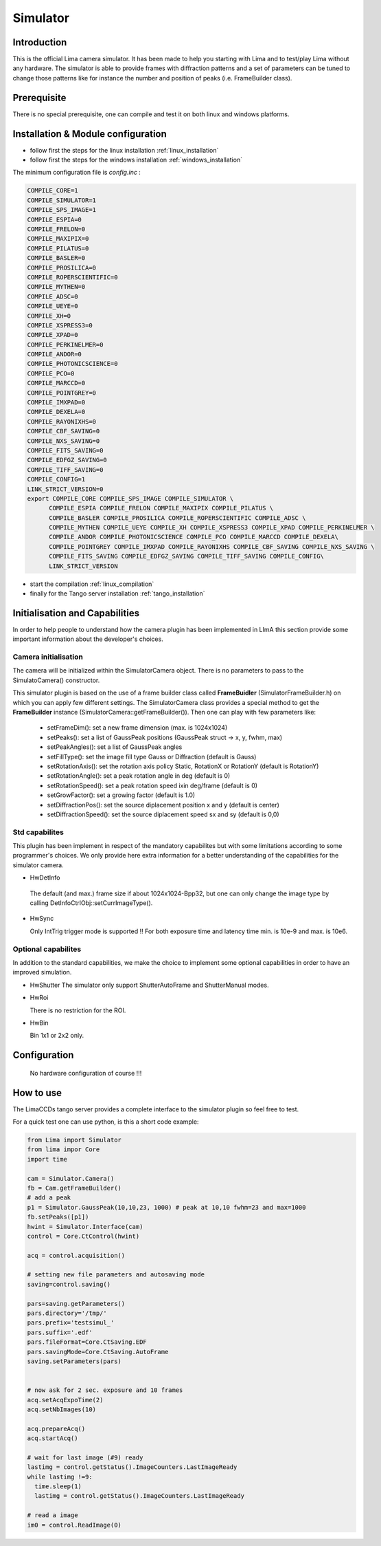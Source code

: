 .. _camera-simulator:

Simulator
----------

.. image:: Simulator.jpg 

Introduction
````````````
This is the official Lima camera simulator. It has been made to help you starting with Lima and to test/play Lima without any hardware. 
The simulator is able to provide frames with diffraction patterns and a set of parameters can be tuned to change those patterns
like for instance the number and position of peaks (i.e. FrameBuilder class).

Prerequisite
````````````
There is no special prerequisite, one can compile and test it on both linux and windows platforms.


Installation & Module configuration
````````````````````````````````````

-  follow first the steps for the linux installation :ref:`linux_installation`
-  follow first the steps for the windows installation :ref:`windows_installation`

The minimum configuration file is *config.inc* :

.. code-block:: sh

 COMPILE_CORE=1
 COMPILE_SIMULATOR=1
 COMPILE_SPS_IMAGE=1
 COMPILE_ESPIA=0
 COMPILE_FRELON=0
 COMPILE_MAXIPIX=0
 COMPILE_PILATUS=0
 COMPILE_BASLER=0
 COMPILE_PROSILICA=0
 COMPILE_ROPERSCIENTIFIC=0
 COMPILE_MYTHEN=0
 COMPILE_ADSC=0
 COMPILE_UEYE=0
 COMPILE_XH=0
 COMPILE_XSPRESS3=0
 COMPILE_XPAD=0
 COMPILE_PERKINELMER=0
 COMPILE_ANDOR=0
 COMPILE_PHOTONICSCIENCE=0
 COMPILE_PCO=0
 COMPILE_MARCCD=0
 COMPILE_POINTGREY=0
 COMPILE_IMXPAD=0
 COMPILE_DEXELA=0
 COMPILE_RAYONIXHS=0
 COMPILE_CBF_SAVING=0
 COMPILE_NXS_SAVING=0
 COMPILE_FITS_SAVING=0
 COMPILE_EDFGZ_SAVING=0
 COMPILE_TIFF_SAVING=0
 COMPILE_CONFIG=1
 LINK_STRICT_VERSION=0
 export COMPILE_CORE COMPILE_SPS_IMAGE COMPILE_SIMULATOR \
       COMPILE_ESPIA COMPILE_FRELON COMPILE_MAXIPIX COMPILE_PILATUS \
       COMPILE_BASLER COMPILE_PROSILICA COMPILE_ROPERSCIENTIFIC COMPILE_ADSC \
       COMPILE_MYTHEN COMPILE_UEYE COMPILE_XH COMPILE_XSPRESS3 COMPILE_XPAD COMPILE_PERKINELMER \
       COMPILE_ANDOR COMPILE_PHOTONICSCIENCE COMPILE_PCO COMPILE_MARCCD COMPILE_DEXELA\
       COMPILE_POINTGREY COMPILE_IMXPAD COMPILE_RAYONIXHS COMPILE_CBF_SAVING COMPILE_NXS_SAVING \
       COMPILE_FITS_SAVING COMPILE_EDFGZ_SAVING COMPILE_TIFF_SAVING COMPILE_CONFIG\
       LINK_STRICT_VERSION

-  start the compilation :ref:`linux_compilation`

-  finally for the Tango server installation :ref:`tango_installation`

Initialisation and Capabilities
````````````````````````````````
In order to help people to understand how the camera plugin has been implemented in LImA this section
provide some important information about the developer's choices.

Camera initialisation
......................

The camera will be initialized   within the SimulatorCamera  object. There is no parameters to pass
to the SimulatoCamera() constructor.

This simulator plugin is based on the use of a frame builder class called **FrameBuidler** (SimulatorFrameBuilder.h) on which
you can apply few different settings.
The SimulatorCamera class provides a special method to get the **FrameBuilder** instance (SimulatorCamera::getFrameBuilder()).
Then one can play with few parameters like:

 - setFrameDim(): set a new frame dimension (max. is 1024x1024)
 - setPeaks(): set a list of GaussPeak positions (GaussPeak struct -> x, y, fwhm, max)
 - setPeakAngles(): set a list of GaussPeak angles
 - setFillType():  set the image fill type Gauss or Diffraction (default is Gauss)
 - setRotationAxis():  set the rotation axis policy Static, RotationX or RotationY (default is RotationY)
 - setRotationAngle(): set a peak rotation angle in deg (default is 0)
 - setRotationSpeed(): set a peak rotation speed ixin deg/frame (default is 0)
 - setGrowFactor(): set a growing factor (default is 1.0)
 - setDiffractionPos(): set the source diplacement position x and y (default is center)
 - setDiffractionSpeed(): set the source diplacement speed sx and sy (default is 0,0) 


Std capabilites
................

This plugin has been implement in respect of the mandatory capabilites but with some limitations according 
to some programmer's  choices.  We only provide here extra information for a better understanding
of the capabilities for the simulator camera.

* HwDetInfo
  
 The default (and max.) frame size if about 1024x1024-Bpp32, but one can only change the image type by
 calling DetInfoCtrlObj::setCurrImageType().

* HwSync

  Only IntTrig trigger mode is supported !! 
  For both exposure time and latency time min. is 10e-9 and max. is 10e6.
  
  

Optional capabilites
........................
In addition to the standard capabilities, we make the choice to implement some optional capabilities in order to 
have an improved simulation.

* HwShutter
  The simulator only support ShutterAutoFrame and ShutterManual modes.
  
* HwRoi

  There is no restriction for the ROI.

* HwBin 

  Bin 1x1 or 2x2 only. 

Configuration
`````````````

 No hardware configuration of course !!! 


How to use
````````````
The LimaCCDs tango server provides a complete interface to the simulator plugin so feel free to test.

For a quick test one can use python, is this a short code example:

.. code-block:: python

  from Lima import Simulator
  from lima impor Core
  import time

  cam = Simulator.Camera()
  fb = Cam.getFrameBuilder()
  # add a peak
  p1 = Simulator.GaussPeak(10,10,23, 1000) # peak at 10,10 fwhm=23 and max=1000
  fb.setPeaks([p1]) 
  hwint = Simulator.Interface(cam)
  control = Core.CtControl(hwint)

  acq = control.acquisition()

  # setting new file parameters and autosaving mode
  saving=control.saving()

  pars=saving.getParameters()
  pars.directory='/tmp/'
  pars.prefix='testsimul_'
  pars.suffix='.edf'
  pars.fileFormat=Core.CtSaving.EDF
  pars.savingMode=Core.CtSaving.AutoFrame
  saving.setParameters(pars)


  # now ask for 2 sec. exposure and 10 frames
  acq.setAcqExpoTime(2)
  acq.setNbImages(10) 
  
  acq.prepareAcq()
  acq.startAcq()

  # wait for last image (#9) ready
  lastimg = control.getStatus().ImageCounters.LastImageReady
  while lastimg !=9:
    time.sleep(1)
    lastimg = control.getStatus().ImageCounters.LastImageReady
 
  # read a image
  im0 = control.ReadImage(0)
  

  
